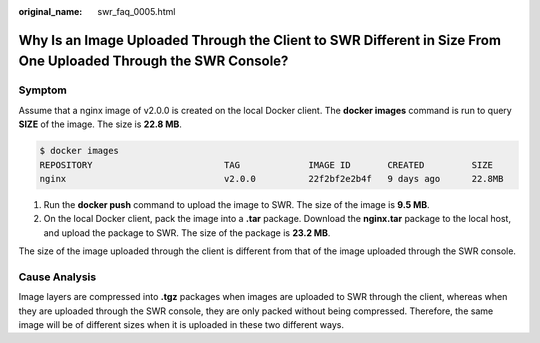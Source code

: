 :original_name: swr_faq_0005.html

.. _swr_faq_0005:

Why Is an Image Uploaded Through the Client to SWR Different in Size From One Uploaded Through the SWR Console?
===============================================================================================================

Symptom
-------

Assume that a nginx image of v2.0.0 is created on the local Docker client. The **docker images** command is run to query **SIZE** of the image. The size is **22.8 MB**.

.. code-block::

   $ docker images
   REPOSITORY                         TAG             IMAGE ID       CREATED         SIZE
   nginx                              v2.0.0          22f2bf2e2b4f   9 days ago      22.8MB

#. Run the **docker push** command to upload the image to SWR. The size of the image is **9.5 MB**.
#. On the local Docker client, pack the image into a **.tar** package. Download the **nginx.tar** package to the local host, and upload the package to SWR. The size of the package is **23.2 MB**.

The size of the image uploaded through the client is different from that of the image uploaded through the SWR console.

Cause Analysis
--------------

Image layers are compressed into **.tgz** packages when images are uploaded to SWR through the client, whereas when they are uploaded through the SWR console, they are only packed without being compressed. Therefore, the same image will be of different sizes when it is uploaded in these two different ways.
